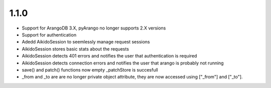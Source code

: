 1.1.0
======

* Support for ArangoDB 3.X, pyArango no longer supports 2.X versions
* Support for authentication
* Adedd AikidoSession to seemlessly manage request sessions
* AikidoSession stores basic stats about the requests
* AikidoSession detects 401 errors and notifies the user that authentication is required
* AikidoSession detects connection errors and notifies the user that arango is probably not running
* save() and patch() functions now empty _patchStore is succesfull
* _from and _to are are no longer private object attribute, they are now accessed using ["_from"] and ["_to"].